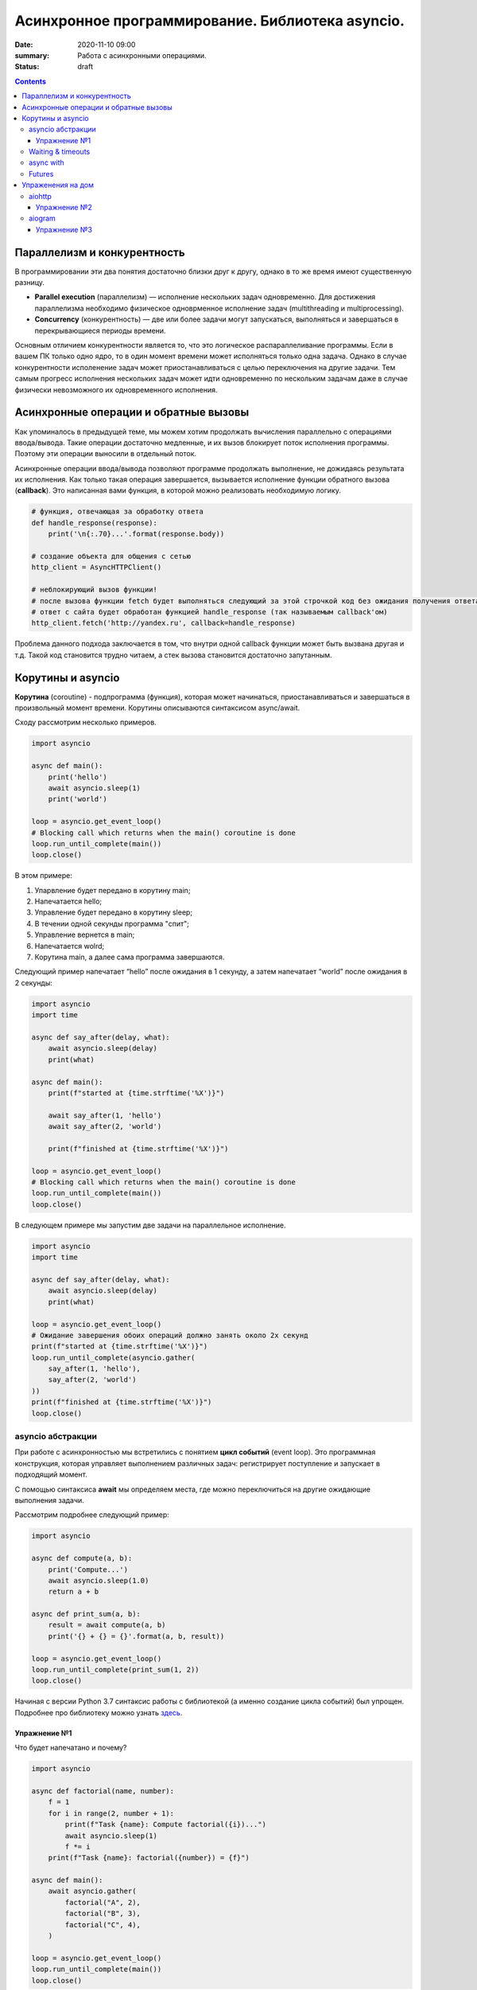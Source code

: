 Асинхронное программирование. Библиотека asyncio.
#################################################

:date: 2020-11-10 09:00
:summary: Работа с асинхронными операциями.
:status: draft

.. default-role:: code

.. role:: python(code)
   :language: python

.. contents::

Параллелизм и конкурентность
============================

В программировании эти два понятия достаточно близки друг к другу, однако в то же время
имеют существенную разницу.

+  **Parallel execution** (параллелизм) — исполнение нескольких задач
   одновременно. Для достижения параллелизма необходимо физическое
   одноврменное исполнение задач (multithreading и multiprocessing).
+  **Concurrency** (конкурентность) — две или более задачи могут
   запускаться, выполняться и завершаться в перекрывающиеся периоды
   времени.

Основным отличием конкурентности является то, что это логическое распараллеливание программы.
Если в вашем ПК только одно ядро, то в один момент времени может исполняться только одна задача.
Однако в случае конкурентности исполенение задач может приостанавливаться с целью переключения на
другие задачи. Тем самым прогресс исполнения нескольких задач может идти одновременно по нескольким
задачам даже в случае физически невозможного их одновременного исполнения.

Асинхронные операции и обратные вызовы
======================================

Как упоминалось в предыдущей теме, мы можем хотим продолжать вычисления параллельно с операциями
ввода/вывода. Такие операции достаточно медленные, и их вызов блокирует поток исполнения программы. Поэтому эти операции выносили в отдельный поток.

Асинхронные операции ввода/вывода позволяют программе продолжать выполнение, не дожидаясь результата
их исполнения. Как только такая операция завершается, вызывается исполнение функции обратного вызова
(**callback**).
Это написанная вами функция, в которой можно реализовать необходимую логику.

.. code:: python

    # функция, отвечающая за обработку ответа
    def handle_response(response):
        print('\n{:.70}...'.format(response.body))

    # создание объекта для общения с сетью
    http_client = AsyncHTTPClient()

    # неблокирующий вызов функции!
    # после вызова функции fetch будет выполняться следующий за этой строчкой код без ожидания получения ответа
    # ответ с сайта будет обработан функцией handle_response (так называемым callback'ом)
    http_client.fetch('http://yandex.ru', callback=handle_response)

Проблема данного подхода заключается в том, что внутри одной callback функции может быть вызвана
другая и т.д. Такой код становится трудно читаем, а стек вызова становится достаточно запутанным.

Корутины и asyncio
==================

**Корутина** (coroutine) - подпрограмма (функция), которая может начинаться, приостанавливаться и
завершаться в произвольный момент времени. Корутины описываются синтаксисом async/await.

Сходу рассмотрим несколько примеров.

.. code:: python

    import asyncio

    async def main():
        print('hello')
        await asyncio.sleep(1)
        print('world')

    loop = asyncio.get_event_loop()
    # Blocking call which returns when the main() coroutine is done
    loop.run_until_complete(main())
    loop.close()

В этом примере:

1. Упарвление будет передано в корутину main;
2. Напечатается hello;
3. Управление будет передано в корутину sleep;
4. В течении одной секунды программа "спит";
5. Управление вернется в main;
6. Напечатается wolrd;
7. Корутина main, а далее сама программа завершаются.

Следующий пример напечатает “hello” после ожидания в 1 секунду, а затем напечатает “world” после ожидания в 2 секунды:

.. code:: python

    import asyncio
    import time

    async def say_after(delay, what):
        await asyncio.sleep(delay)
        print(what)

    async def main():
        print(f"started at {time.strftime('%X')}")

        await say_after(1, 'hello')
        await say_after(2, 'world')

        print(f"finished at {time.strftime('%X')}")

    loop = asyncio.get_event_loop()
    # Blocking call which returns when the main() coroutine is done
    loop.run_until_complete(main())
    loop.close()

В следующем примере мы запустим две задачи на параллельное исполнение.

.. code:: python

    import asyncio
    import time

    async def say_after(delay, what):
        await asyncio.sleep(delay)
        print(what)

    loop = asyncio.get_event_loop()
    # Ожидание завершения обоих операций должно занять около 2х секунд
    print(f"started at {time.strftime('%X')}")
    loop.run_until_complete(asyncio.gather(
        say_after(1, 'hello'),
        say_after(2, 'world')
    ))
    print(f"finished at {time.strftime('%X')}")
    loop.close()

asyncio абстракции
------------------

При работе с асинхронностью мы встретились с понятием **цикл событий** (event loop). Это программная конструкция, которая управляет выполнением различных задач: регистрирует поступление и запускает в
подходящий момент.

C помощью синтаксиса **await** мы определяем места, где можно
переключиться на другие ожидающие выполнения задачи.

Рассмотрим подробнее следующий пример:

.. code:: python

    import asyncio

    async def compute(a, b):
        print('Compute...')
        await asyncio.sleep(1.0)
        return a + b

    async def print_sum(a, b):
        result = await compute(a, b)
        print('{} + {} = {}'.format(a, b, result))

    loop = asyncio.get_event_loop()
    loop.run_until_complete(print_sum(1, 2))
    loop.close()

.. image:: https://camo.githubusercontent.com/de86a2c33affd5101ddc77b69a274823e643bda2/687474703a2f2f6e746f6c6c2e6f72672f7374617469632f696d616765732f74756c69705f636f726f2e706e67
   :width: 700
   :align: center
   :alt: Visualisation of the example compute/print_sum

Начиная с версии Python 3.7 синтаксис работы с библиотекой (а именно создание цикла событий) был упрощен.
Подробнее про библиотеку можно узнать здесь_.

.. _здесь: https://docs.python.org/3/library/asyncio.html

Упражнение №1
+++++++++++++

Что будет напечатано и почему?

.. code:: python

    import asyncio

    async def factorial(name, number):
        f = 1
        for i in range(2, number + 1):
            print(f"Task {name}: Compute factorial({i})...")
            await asyncio.sleep(1)
            f *= i
        print(f"Task {name}: factorial({number}) = {f}")

    async def main():
        await asyncio.gather(
            factorial("A", 2),
            factorial("B", 3),
            factorial("C", 4),
        )

    loop = asyncio.get_event_loop()
    loop.run_until_complete(main())
    loop.close()

Waiting & timeouts
------------------

Иногда выполнение операции может занять очень длительное время.
Например, вы до сих пор не получили ответ от сервера.
В случае отсутствия соединения ваша операция может висеть бесконечно долго.
В таком случае на асинхронные операции имеет смысл выставлять timeout.
Пример на выставление timeout:

.. code:: python

    import asyncio

    async def eternity():
        # Sleep for one hour
        await asyncio.sleep(3600)
        print('yay!')

    async def main():
        # Wait for at most 1 second
        try:
            await asyncio.wait_for(eternity(), timeout=1.0)
        except asyncio.TimeoutError:
            print('timeout!')

    loop = asyncio.get_event_loop()
    loop.run_until_complete(main())

async with
----------

Асинхронный контекстный менеджер - это контекстный менджер, который
умеет приостанавливать выполнение в методах входа и выхода:
*\_\_aenter\_\_()*, *\_\_aexit\_\_()*

.. code:: python

    lock = asyncio.Lock()

    # ... later
    await lock.acquire()
    try:
        # access shared state
    finally:
        lock.release()

.. code:: python

    lock = asyncio.Lock()

    # ... later
    async with lock:
        # access shared state

Futures
-------

**Футуры** (futures) — объекты, в которых хранится текущий результат выполнения
какой-либо задачи. Это может быть информация о том, что задача ещё не
обработана или уже полученный результат; а может быть вообще исключение.

Одна из особенностей футур, что мы можем запустить задачу на исполнение в одной корутине, а получить
результат выполнения в другой. У футур есть 4 возможных состояния:
+ ожидание (pending)
+ выполнение (running)
+ выполнено (done)
+ отменено (cancelled)

Когда футура находится в состояние **done**, у неё можно получить
результат выполнения. В состояниях **pending** и **running** такая
операция приведёт к исключению **InvalidStateError**, а в случае
**canelled** будет **CancelledError**, и наконец, если исключение
произошло в самой корутине, оно будет сгенерировано снова при попытке
получить результат.

Узнать состояние футуры можно с помощью методов **done()** или **cancelled()**,
Вызов **result()** возвращает ожидаемый результат. Для получения исключения есть метод **exception()**.
Для отмены выполнения футуры есть метод **cancel()**. И **result()** и **exception()** выбросят
CancelledError, если футура была остановлена в процессе работы.

Ожидание окончания футуры можно сделать при помощи функции **wait_for()**. Первый аргумент - футура,
второй - таймаут (None, если таймаут не нужен).

.. code:: python

    import asyncio

    async def set_after(delay, value):
        # Sleep for *delay* seconds.
        await asyncio.sleep(delay)

        # Set *value* as a result of *fut* Future.
        return value

    async def main():
        # Run "set_after()" coroutine in a parallel Task.
        fut = asyncio.ensure_future(
            set_after(1, '... world'))

        print('hello ...')

        # Wait until *fut* has a result (1 second)
        await asyncio.wait_for(fut, None)
        # and print it.
        print(fut.result())

    loop = asyncio.get_event_loop()
    loop.run_until_complete(main())
    loop.close()

Возможен запуск футуры при помощи await.

.. code:: python

    async def main():
         # Run "set_after()" coroutine in a parallel Task.
        fut = asyncio.ensure_future(
            set_after(1, '... world'))

        print('hello ...')

        # Wait until *fut* has a result (1 second) and print it.
        # Alternative way to get a result, just use it.
        print(await fut)

Упраженения на дом
==================

aiohttp
-------

Рядом с asyncio создано огромное количество асинхронных модулей для
решения всевозможных задач. **aiohttp** - лишь одна из них. Это
асинхронный HTTP Клиент/Сервер

В следующем примере получаем содержимое страницы google.com:
(при отсутствии доступа в интернет, cs.mipt.ru)

.. code:: python

    import aiohttp

    async with aiohttp.ClientSession() as session:
        async with session.get('http://google.com') as resp:
            text = await resp.text()
            print('{:.70}...'.format(text))

Реализация простого сервера:

.. code:: python

    from aiohttp import web

    async def handle(request):
        name = request.match_info.get('name', 'Anonymous')
        text = 'Hello, ' + name
        # ...
        # здесь идет некоторая дополнительная логика с async/await
        #
        return web.Response(text=text)

    app = web.Application()
    app.add_routes([web.get('/', handle),
                    web.get('/{name}', handle)])

    web.run_app(app)


Упражнение №2
+++++++++++++

Узнать свой IP адрес. Есть куча сервисов, которые позволяют узнать ваш
ip. Но на момент запуска программы вы не знаете какой из сервисов
доступен. Вместо того, чтобы опрашивать каждый из этих сервисов
последовательно, можно запустить все запросы конкурентно и выбрать
первый успешный.

При отсутствии доступа в интернет симулируйте задачу через cs.mipt.ru (к примеру, получение страниц вида
cs.mipt.ru/advanced_python/lessons/labX.html и выбора первой, в которой количество символов больше, чем N)

Потребуется **asyncio.wait()** и параметр **return\_when**

.. code:: python

    from collections import namedtuple
    import time
    import asyncio
    from concurrent.futures import FIRST_COMPLETED
    import aiohttp

    Service = namedtuple('Service', ('name', 'url', 'ip_attr'))

    SERVICES = (
        Service('ipify', 'https://api.ipify.org?format=json', 'ip'),
        Service('ip-api', 'http://ip-api.com/json', 'query')
    )

    async def fetch_ip(service):
        # получение ip


    async def asynchronous():
        # TODO:
        # создание футур для сервисов
        # используйте FIRST_COMPLETED

    ioloop = asyncio.get_event_loop()
    ioloop.run_until_complete(asynchronous())

aiogram
-------

Это библиотека для написания асинхронного Telegram бота.

Упражнение №3
+++++++++++++

Напишите телеграм бота, который будет на сообщение присылать
соответствующее изображение

-  установить aiogram 1.4 - асинхронная обертка над api телеграмма
-  поговорить с @FatherBot, создать бота и запомнить выданный токен
-  В рф нужно использовать впн или прокси (в сети есть огромное
   количество списков адресов)
-  разобраться с примером эхо бота ниже
-  написать требуемый функционал (картинки можно запрашивать через поиск
   яндекса или гугла, существуют готовые api, можно написать и
   самостоятельно)

.. code:: python

    from aiogram import Bot, types
    from aiogram.dispatcher import Dispatcher
    from aiogram.utils import executor

    PROXY_URL = 'socks5://xxx.xxx.xxx.xxx' # вставить здесь подходящий ip

    secret_token = 'XXX'  # строка вида: 123456789:ABCDEFGHJABCDEFGHJABCDEFGHJABCDEFGHJ

    bot = Bot(token=secret_token, proxy=PROXY_URL)
    dp = Dispatcher(bot)


    @dp.message_handler(commands=['start', 'help'])
    async def send_welcome(message: types.Message):
        await message.reply("Hi!\nI'm EchoBot!\nPowered by aiogram.")


    @dp.message_handler()
    async def echo(message: types.Message):
        await message.reply(message.text)


    if __name__ == '__main__':
        executor.start_polling(dp)
